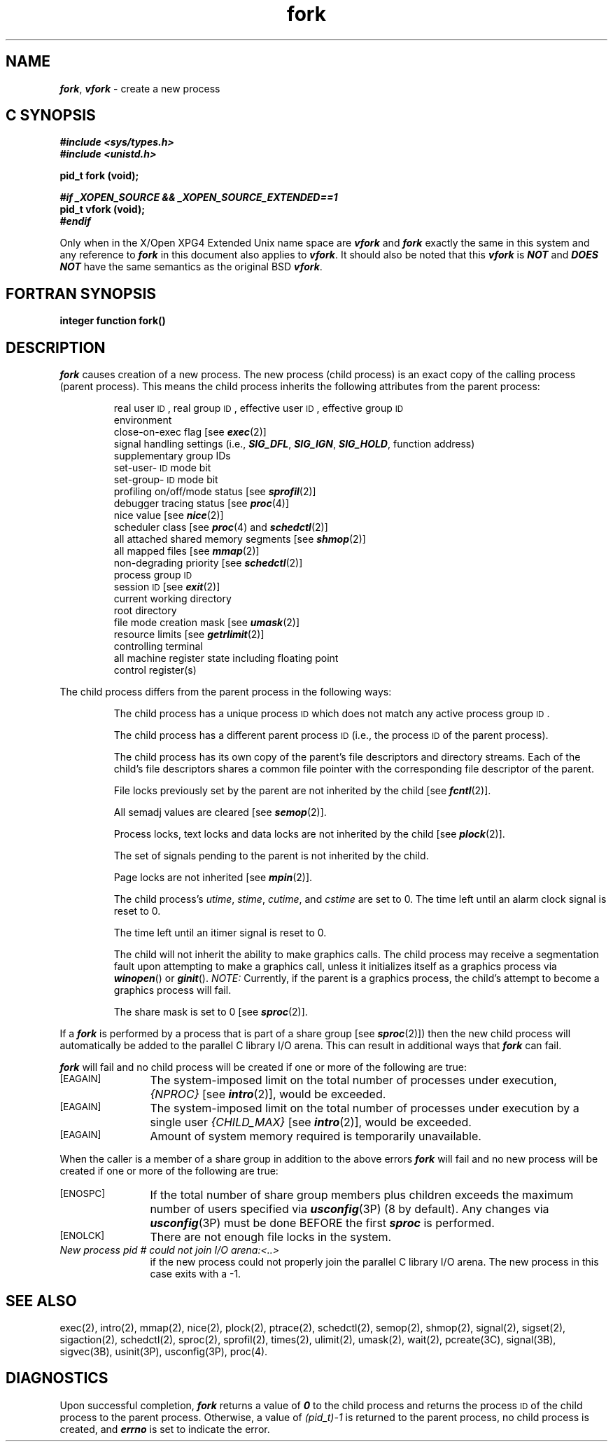 '\"macro stdmacro
.if n .pH g2.fork @(#)fork	41.5 of 5/26/91
.\" Copyright 1991 UNIX System Laboratories, Inc.
.\" Copyright 1989, 1990 AT&T
.nr X
.if \nX=0 .ds x} fork 2 "" "\&"
.if \nX=1 .ds x} fork 2 ""
.if \nX=2 .ds x} fork 2 "" "\&"
.if \nX=3 .ds x} fork "" "" "\&"
.TH \*(x}
.SH NAME
\f4fork\fP, \f4vfork\fP \- create a new process
.Op c p a
.SH C SYNOPSIS
\f4#include <sys/types.h>\fP
.br
\f4#include <unistd.h>\fP
.PP
.B "pid_t fork (void);"
.PP
\f4#if _XOPEN_SOURCE && _XOPEN_SOURCE_EXTENDED==1\f1
.br
.B "pid_t vfork (void);"
.br
\f4#endif\f1
.sp
Only when in the X/Open XPG4 Extended Unix name space are \f4vfork\fP and 
\f4fork\fP exactly the same in this system and any reference to 
\f4fork\fP in this document also applies to \f4vfork\fP.  It should also be
noted that this \f4vfork\fP is \f4NOT\fP and \f4DOES NOT\fP have the same
semantics as the original BSD \f4vfork\fP.
.Op
.Op f
.SH FORTRAN SYNOPSIS
.B "integer function fork()"
.Op
.SH DESCRIPTION
\f4fork\fP
causes creation of a new process.
The new process (child process) is an
exact copy of the calling process (parent process).
This means the child process inherits the following attributes from the parent
process:
.PP
.PD 0
.RS
.PP
real user \s-1ID\s+1, real group \s-1ID\s+1, effective user \s-1ID\s+1, effective group \s-1ID\s+1
.PP
environment
.PP
close-on-exec flag [see
\f4exec\fP(2)]
.PP
signal handling settings (i.e.,
\f4SIG_DFL\f1, \f4SIG_IGN\f1, \f4SIG_HOLD\f1,
function address)
.PP
supplementary group IDs
.PP
set-user-\s-1ID\s+1 mode bit
.PP
set-group-\s-1ID\s+1 mode bit
.PP
profiling on/off/mode status [see \f4sprofil\fP(2)]
.PP
debugger tracing status [see \f4proc\fP(4)]
.PP
nice value [see 
\f4nice\fP(2)]
.PP
scheduler class [see \f4proc\fP(4) and \f4schedctl\fP(2)]
.PP
all attached shared memory segments [see
\f4shmop\fP(2)]
.PP
all mapped files [see \f4mmap\f1(2)]
.PP
non-degrading priority [see \f4schedctl\f1(2)]
.PP
process group
.SM ID
.PP
session
.SM ID
[see \f4exit\fP(2)]
.PP
current working directory
.PP
root directory
.PP
file mode creation mask [see
\f4umask\fP(2)]
.PP
resource limits [see 
\f4getrlimit\fP(2)]
.PP
controlling terminal
.PP
all machine register state including floating point
.br
.ti +5
control register(s)
.\".PP
.\"working and maximum privilege sets
.\".PP
.\"Mandatory Access Control level
.RE
.PD
.PP
The child process differs from the parent process in the following ways:
.IP
The child process has a unique process
.SM ID\*S
which does not match any active process group
.SM ID\*S.
.IP
The child process has a different parent process
.SM ID
(i.e., the
process
.SM ID
of the parent process).
.IP
The child process has its own copy of the parent's file descriptors and
directory streams.
Each of the child's file descriptors shares a common file pointer with the
corresponding file descriptor of the parent.
.IP
File locks previously set by the parent are not inherited by the child [see
\f4fcntl\fP(2)].
.IP
All semadj values are cleared [see
\f4semop\fP(2)].
.IP
Process locks, text locks and data locks are not inherited by the child [see
\f4plock\fP(2)].
.IP
The set of signals pending to the parent is not inherited by the child.
.IP
Page locks are not inherited [see \f4mpin\f1(2)].
.IP
The child process's
.IR utime , " stime" , " cutime" ,
and
.I cstime\^
are set to 0.
The time left until an alarm clock signal is reset to 0.
.IP
The time left until an itimer signal is reset to 0.
.IP
The child will not inherit the ability to make graphics calls.
The child process may receive a segmentation fault upon attempting
to make a graphics call, unless it initializes itself as a
graphics process via \f4winopen\fP() or \f4ginit\fP().
\f2NOTE:\f1 Currently, if the parent is a graphics process, the child's
attempt to become a graphics process will fail.
.IP
The share mask is set to 0 [see \f4sproc\f1(2)].
.PP
If a \f4fork\fP
is performed by a process that is part of a share group [see
\f4sproc\fP(2)])
then the new child process will automatically be added to the parallel
C library I/O arena.
This can result in additional ways that
\f4fork\fP
can fail.
.PP
\f4fork\fP
will fail and no child process will be created if one or more of the
following are true:
.sp
.TP 12
\s-1\%[EAGAIN]\s+1
The system-imposed limit on the total number of processes under execution,
.I {NPROC}
[see
\f4intro\fP(2)],
would be exceeded.
.TP
\s-1\%[EAGAIN]\s+1
The system-imposed limit on the total number of processes under execution
by a single user
.I {CHILD_MAX}
[see
\f4intro\fP(2)],
would be exceeded.
.TP
\s-1\%[EAGAIN]\s+1
Amount of system memory
required is temporarily unavailable.
.PP
When the caller is a member of a share group
in addition to the above errors
\f4fork\fP
will fail and no new process will be created if one or more of the
following are true:
.TP 12
.SM
\%[ENOSPC]
If the total number of share group members plus children exceeds the
maximum number of users specified via
\f4usconfig\fP(3P)
(8 by default).
Any changes via
\f4usconfig\fP(3P)
must be done
BEFORE the first
\f4sproc\fP
is performed.
.TP
.SM
\%[ENOLCK]
There are not enough file locks in the system.
.TP
.I "New process pid # could not join I/O arena:<..>"
if the new process could not properly join the parallel C library I/O
arena.
The new process in this case exits with a \-1.
.SH "SEE ALSO"
exec(2), intro(2), mmap(2), nice(2),
plock(2), ptrace(2),
schedctl(2), semop(2), shmop(2), signal(2),
sigset(2), sigaction(2),
schedctl(2),
sproc(2),
sprofil(2),
times(2), ulimit(2), umask(2), wait(2),
pcreate(3C),
signal(3B), sigvec(3B),
usinit(3P),
usconfig(3P),
proc(4).
.SH DIAGNOSTICS
Upon successful completion,
\f4fork\fP
returns a value of \f40\fP to the child process and returns the process
.SM ID
of the
child process to the parent process.
Otherwise, a value of \f2(pid_t)\-1\fP is
returned to the parent process, no child process is created, and
\f4errno\fP
is set to indicate the error.
.\"	@(#)fork.2	6.2 of 9/6/83
.Ee

